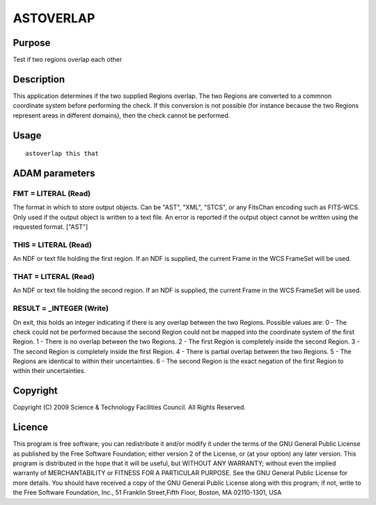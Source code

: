 

ASTOVERLAP
==========


Purpose
~~~~~~~
Test if two regions overlap each other


Description
~~~~~~~~~~~
This application determines if the two supplied Regions overlap. The
two Regions are converted to a commnon coordinate system before
performing the check. If this conversion is not possible (for instance
because the two Regions represent areas in different domains), then
the check cannot be performed.


Usage
~~~~~


::

    
       astoverlap this that
       



ADAM parameters
~~~~~~~~~~~~~~~



FMT = LITERAL (Read)
````````````````````
The format in which to store output objects. Can be "AST", "XML",
"STCS", or any FitsChan encoding such as FITS-WCS. Only used if the
output object is written to a text file. An error is reported if the
output object cannot be written using the requested format. ["AST"]



THIS = LITERAL (Read)
`````````````````````
An NDF or text file holding the first region. If an NDF is supplied,
the current Frame in the WCS FrameSet will be used.



THAT = LITERAL (Read)
`````````````````````
An NDF or text file holding the second region. If an NDF is supplied,
the current Frame in the WCS FrameSet will be used.



RESULT = _INTEGER (Write)
`````````````````````````
On exit, this holds an integer indicating if there is any overlap
between the two Regions. Possible values are:
0 - The check could not be performed because the second Region could
not be mapped into the coordinate system of the first Region.
1 - There is no overlap between the two Regions.
2 - The first Region is completely inside the second Region.
3 - The second Region is completely inside the first Region.
4 - There is partial overlap between the two Regions.
5 - The Regions are identical to within their uncertainties.
6 - The second Region is the exact negation of the first Region to
within their uncertainties.



Copyright
~~~~~~~~~
Copyright (C) 2009 Science & Technology Facilities Council. All Rights
Reserved.


Licence
~~~~~~~
This program is free software; you can redistribute it and/or modify
it under the terms of the GNU General Public License as published by
the Free Software Foundation; either version 2 of the License, or (at
your option) any later version.
This program is distributed in the hope that it will be useful, but
WITHOUT ANY WARRANTY; without even the implied warranty of
MERCHANTABILITY or FITNESS FOR A PARTICULAR PURPOSE. See the GNU
General Public License for more details.
You should have received a copy of the GNU General Public License
along with this program; if not, write to the Free Software
Foundation, Inc., 51 Franklin Street,Fifth Floor, Boston, MA
02110-1301, USA


